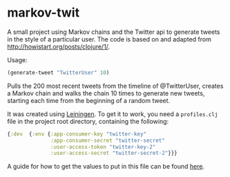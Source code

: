 * markov-twit
A small project using Markov chains and the Twitter api to generate tweets in the style of a particular user. The code is based on and adapted from [[http://howistart.org/posts/clojure/1/]].

Usage:
#+BEGIN_SRC clojure
(generate-tweet "TwitterUser" 10)
#+END_SRC
Pulls the 200 most recent tweets from the timeline of @TwitterUser, creates a Markov chain and walks the chain 10 times to generate new tweets, starting each time from the beginning of a random tweet.

It was created using [[https://leiningen.org/][Leiningen]]. To get it to work, you need a =profiles.clj= file in the project root directory, containing the following:
#+BEGIN_SRC clojure
{:dev  {:env {:app-consumer-key "twitter-key"
              :app-consumer-secret "twitter-secret"
              :user-access-token "twitter-key-2"
              :user-access-secret "twitter-secret-2"}}}
#+END_SRC
A guide for how to get the values to put in this file can be found [[http://howistart.org/posts/clojure/1/#hooking-the-bot-up-to-twitter][here]].
